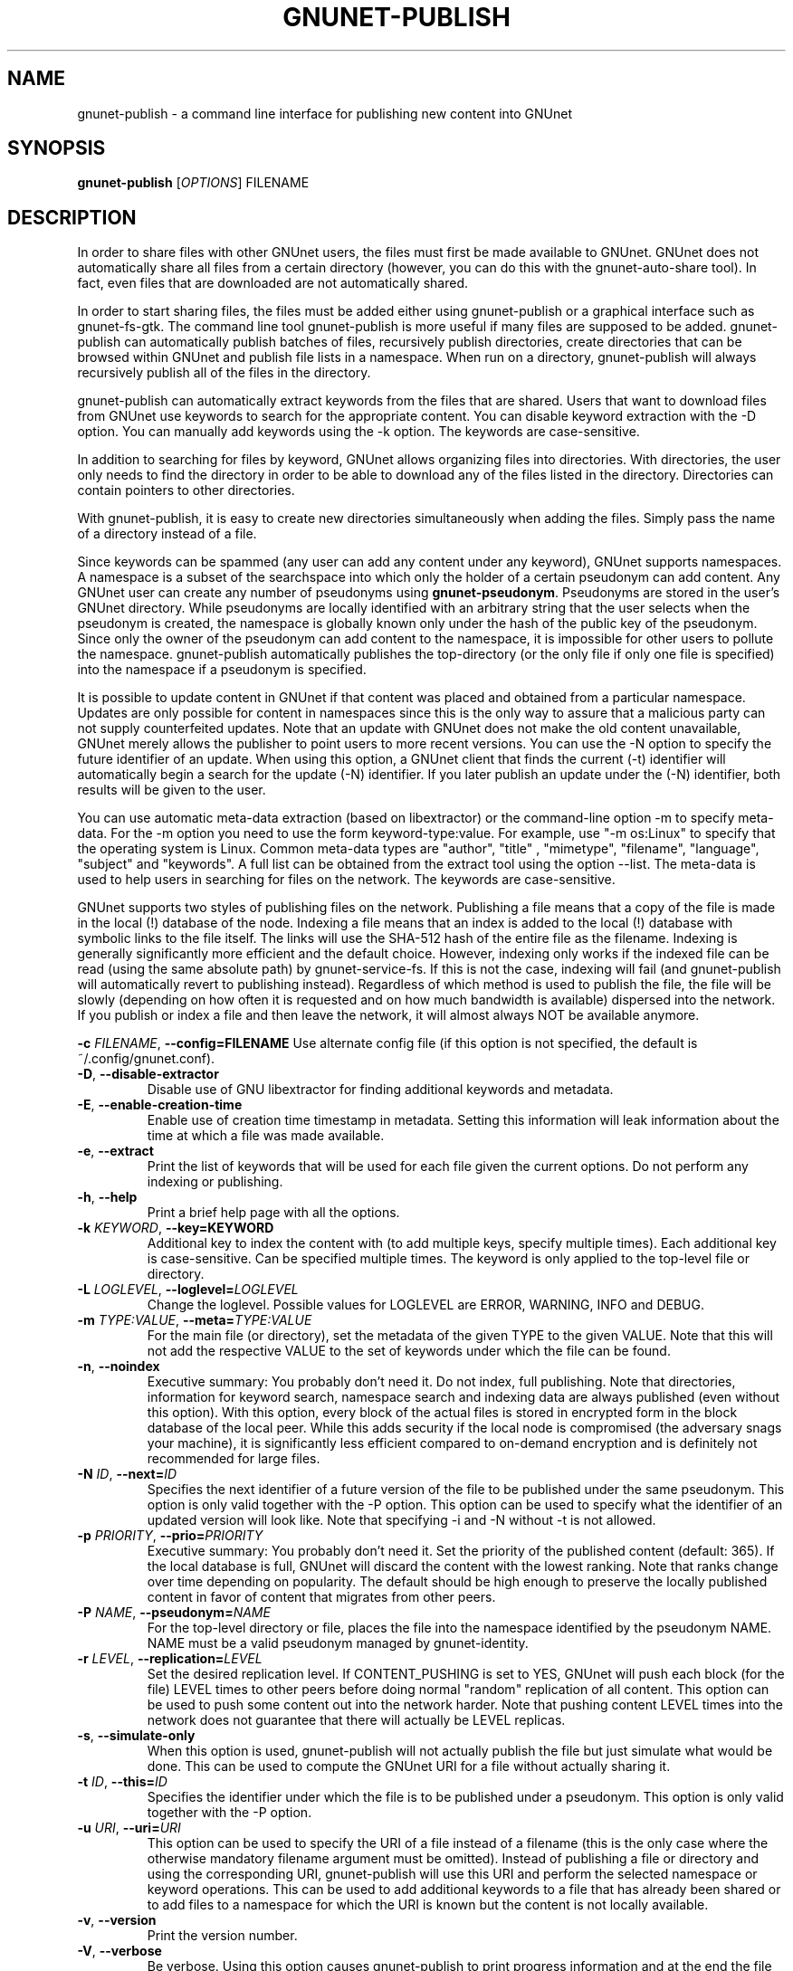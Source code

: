 .TH GNUNET-PUBLISH "1" "November 16, 2015" "GNUnet"
.SH NAME
gnunet\-publish \- a command line interface for publishing new content into GNUnet
.SH SYNOPSIS
.B gnunet\-publish
[\fIOPTIONS\fR] FILENAME
.SH DESCRIPTION
.PP
In order to share files with other GNUnet users, the files must first
be made available to GNUnet.
GNUnet does not automatically share all files from a certain directory
(however, you can do this with the gnunet\-auto\-share tool).
In fact, even files that are downloaded are not automatically shared.
.PP
In order to start sharing files, the files must be added either using
gnunet\-publish or a graphical interface such as gnunet\-fs\-gtk.
The command line tool gnunet\-publish is more useful if many files are
supposed to be added.
gnunet\-publish can automatically publish batches of files,
recursively publish directories, create directories that can be
browsed within GNUnet and publish file lists in a namespace.
When run on a directory, gnunet\-publish will always recursively
publish all of the files in the directory.
.PP
gnunet\-publish can automatically extract keywords from the files that
are shared.
Users that want to download files from GNUnet use keywords to search
for the appropriate content.
You can disable keyword extraction with the \-D option.
You can manually add keywords using the \-k option.
The keywords are case\-sensitive.
.PP
In addition to searching for files by keyword, GNUnet allows
organizing files into directories.
With directories, the user only needs to find the directory in order
to be able to download any of the files listed in the directory.
Directories can contain pointers to other directories.
.PP
With gnunet\-publish, it is easy to create new directories
simultaneously when adding the files.
Simply pass the name of a directory instead of a file.
.PP
Since keywords can be spammed (any user can add any content under any
keyword), GNUnet supports namespaces.
A namespace is a subset of the searchspace into which only the holder
of a certain pseudonym can add content.
Any GNUnet user can create any number of pseudonyms using
\fBgnunet\-pseudonym\fR.  Pseudonyms are stored in the user's GNUnet
directory.
While pseudonyms are locally identified with an arbitrary string that
the user selects when the pseudonym is created, the namespace is
globally known only under the hash of the public key of the pseudonym.
Since only the owner of the pseudonym can add content to the
namespace, it is impossible for other users to pollute the namespace.
gnunet\-publish automatically publishes the top\-directory (or the
only file if only one file is specified) into the namespace if a
pseudonym is specified.
.PP
It is possible to update content in GNUnet if that content was placed
and obtained from a particular namespace.
Updates are only possible for content in namespaces since this is the
only way to assure that a malicious party can not supply counterfeited
updates.
Note that an update with GNUnet does not make the old content
unavailable, GNUnet merely allows the publisher to point users to more
recent versions.
You can use the \-N option to specify the future identifier of an
update.
When using this option, a GNUnet client that finds the current (\-t)
identifier will automatically begin a search for the update (\-N)
identifier.
If you later publish an update under the (\-N) identifier, both
results will be given to the user.
.PP
You can use automatic meta\-data extraction (based on libextractor) or
the command\-line option \-m to specify meta-data.
For the \-m option you need to use the form keyword\-type:value.
For example, use "\-m os:Linux" to specify that the operating system
is Linux.
Common meta\-data types are "author", "title" , "mimetype",
"filename", "language", "subject" and "keywords".
A full list can be obtained from the extract tool using the option
\-\-list.
The meta\-data is used to help users in searching for files on the
network.
The keywords are case\-sensitive.
.PP
GNUnet supports two styles of publishing files on the network.
Publishing a file means that a copy of the file is made in the local
(!) database of the node.
Indexing a file means that an index is added to the local (!)
database with symbolic links to the file itself.
The links will use the SHA-512 hash of the entire file as the
filename.
Indexing is generally significantly more efficient and the default
choice.
However, indexing only works if the indexed file can be read (using
the same absolute path) by gnunet-service-fs.
If this is not the case, indexing will fail (and gnunet\-publish will
automatically revert to publishing instead).
Regardless of which method is used to publish the file, the file will
be slowly (depending on how often it is requested and on how much
bandwidth is available) dispersed into the network.
If you publish or index a file and then leave the network, it will
almost always NOT be available anymore.
.PP
\fB\-c \fIFILENAME\fR, \fB\-\-config=FILENAME\fR
Use alternate config file (if this option is not specified, the
default is ~/.config/gnunet.conf).
.TP
\fB\-D\fR, \fB\-\-disable\-extractor\fR
Disable use of GNU libextractor for finding additional keywords and
metadata.
.TP
\fB\-E\fR, \fB\-\-enable\-creation\-time\fR
Enable use of creation time timestamp in metadata.
Setting this information will leak
information about the time at which a file was made available.
.TP
\fB\-e\fR, \fB\-\-extract\fR
Print the list of keywords that will be used for each file given the
current options.
Do not perform any indexing or publishing.
.TP
\fB\-h\fR, \fB\-\-help\fR
Print a brief help page with all the options.
.TP
\fB\-k \fIKEYWORD\fR, \fB\-\-key=KEYWORD\fR
Additional key to index the content with (to add multiple keys,
specify multiple times).
Each additional key is case\-sensitive.
Can be specified multiple times.
The keyword is only applied to the top\-level file or directory.
.TP
\fB\-L \fILOGLEVEL\fR, \fB\-\-loglevel=\fILOGLEVEL\fR
Change the loglevel.
Possible values for LOGLEVEL are ERROR, WARNING, INFO and DEBUG.
.TP
\fB\-m \fITYPE:VALUE\fR, \fB\-\-meta=\fITYPE:VALUE\fR
For the main file (or directory), set the metadata of the given TYPE
to the given VALUE.
Note that this will not add the respective VALUE to the set of
keywords under which the file can be found.
.TP
\fB\-n\fR, \fB\-\-noindex\fR
Executive summary: You probably don't need it.
Do not index, full publishing.
Note that directories, information for keyword search, namespace
search and indexing data are always published (even without this
option).
With this option, every block of the actual files is stored in
encrypted form in the block database of the local peer.
While this adds security if the local node is compromised (the
adversary snags your machine), it is significantly less efficient
compared to on\-demand encryption and is definitely not recommended
for large files.
.TP
\fB\-N \fIID\fR, \fB\-\-next=\fIID\fR
Specifies the next identifier of a future version of the file to be
published under the same pseudonym.
This option is only valid together with the \-P option.
This option can be used to specify what the identifier of an updated
version will look like.
Note that specifying \-i and \-N without \-t is not allowed.
.TP
\fB\-p \fIPRIORITY\fR, \fB\-\-prio=\fIPRIORITY\fR
Executive summary: You probably don't need it.
Set the priority of the published content (default: 365).
If the local database is full, GNUnet will discard the content with
the lowest ranking.
Note that ranks change over time depending on popularity.
The default should be high enough to preserve the locally published
content in favor of content that migrates from other peers.
.TP
\fB\-P \fINAME\fR, \fB\-\-pseudonym=\fINAME\fR
For the top\-level directory or file, places the file into the
namespace identified by the pseudonym NAME.
NAME must be a valid pseudonym managed by gnunet\-identity.
.TP
\fB\-r \fILEVEL\fR, \fB\-\-replication=\fILEVEL\fR
Set the desired replication level.
If CONTENT_PUSHING is set to YES, GNUnet will push each block (for the
file) LEVEL times to other peers before doing normal "random"
replication of all content.
This option can be used to push some content out into the network
harder.
Note that pushing content LEVEL times into the network does not
guarantee that there will actually be LEVEL replicas.
.TP
\fB\-s\fR, \fB\-\-simulate-only\fR
When this option is used, gnunet\-publish will not actually publish
the file but just simulate what would be done.
This can be used to compute the GNUnet URI for a file without actually
sharing it.
.TP
\fB\-t \fIID\fR, \fB\-\-this=\fIID\fR
Specifies the identifier under which the file is to be published under
a pseudonym.
This option is only valid together with the\ \-P option.
.TP
\fB\-u \fIURI\fR, \fB\-\-uri=\fIURI\fR
This option can be used to specify the URI of a file instead of a
filename (this is the only case where the otherwise mandatory filename
argument must be omitted).
Instead of publishing a file or directory and using the corresponding
URI, gnunet\-publish will use this URI and perform the selected
namespace or keyword operations.
This can be used to add additional keywords to a file that has already
been shared or to add files to a namespace for which the URI is known
but the content is not locally available.
.TP
\fB\-v\fR, \fB\-\-version\fR
Print the version number.
.TP
\fB\-V\fR, \fB\-\-verbose\fR
Be verbose.
Using this option causes gnunet\-publish to print progress information
and at the end the file identification that can be used to download
the file from GNUnet.
.SH SETTING ANONYMITY LEVEL
The \fB\-a\fR option can be used to specify additional anonymity
constraints.
If set to 0, GNUnet will publish the file non-anonymously and in fact
sign the advertisement for the file using your peer's private key.
This will allow other users to download the file as fast as possible,
including using non-anonymous methods (DHT, direct transfer).
If you set it to 1 (default), you use the standard anonymous routing
algorithm (which does not explicitly leak your identity).
However, a powerful adversary may still be able to perform traffic
analysis (statistics) to over time infer data about your identity.
You can gain better privacy by specifying a higher level of anonymity,
which increases the amount of cover traffic your own traffic will get,
at the expense of performance.
Note that regardless of the anonymity level you choose, peers that
cache content in the network always use anonymity level 1.
.PP
The definition of the ANONYMITY LEVEL is the following.
0 means no anonymity is required.
Otherwise a value of 'v' means that 1 out of v bytes of "anonymous"
traffic can be from the local user, leaving 'v-1' bytes of cover
traffic per byte on the wire.
Thus, if GNUnet routes n bytes of messages from foreign peers (using
anonymous routing), it may originate n/(v-1) bytes of data in the same
time\-period.
The time\-period is twice the average delay that GNUnet defers
forwarded queries.
.PP
The default is 1 and this should be fine for most users.
Also notice that if you choose very large values, you may end up
having no throughput at all, especially if many of your fellow
GNUnet\-peers all do the same.
.SH EXAMPLES
.PP
\fBBasic examples\fR
.TP
gnunet\-publish COPYING
Index a file COPYING
.TP
gnunet\-publish \-n COPYING
Publish a file COPYING
.TP
gnunet\-publish \-k gpl \-k test COPYING
Index a file COPYING with the keywords \fBgpl\fR and \fBtest\fR
.TP
gnunet\-publish \-m "description:GNU License" \-k gpl \-k test \-m "mimetype:text/plain" COPYING
Index a file COPYING with description "GNU License", mime-type
"text/plain" and keywords \fBgpl\fR and \fBtest\fR
.PP
\fBUsing directories\fR
.TP
mkdir gnu ; mv COPYING AUTHORS gnu/ ; gnunet\-publish \-k test \-k gnu \-D gnu/
Index the files COPYING and AUTHORS with keyword \fBtest\fR and build
a directory containing the two files.  Make the directory itself
available under keyword \fBgnu\fR and disable keyword extraction using
libextractor
.TP
gnunet\-publish \-n \-m "description:Kitten collection" \-k kittens kittendir/
Neatly publish an image gallery in \fBkittendir/\fR and its subdirs
with keyword \fBkittens\fR for the directory but no keywords for the
individual files or subdirs (\-n).
Force description for all files.
.PP
\fBSecure publishing with namespaces\fR
.TP
gnunet\-publish \-P RIAA-2 \-t gpl COPYING
Publish file COPYING with pseudonym RIAA-2 (\-P) and with identifier
\fBgpl\fR (\-t) and no updates
.TP
gnunet\-publish \-P RIAA-2 \-t MUSIC \-N VIDEOS /home/ogg
Recursively index /home/ogg and build a matching directory
structure. Publish the top\-level directory into the namespace under
the pseudonym RIAA\-2 (\-P) under identifier 'MUSIC' (\-t) and promise
to provide an update with identifier 'VIDEOS' (\-N):
.TP
gnunet\-publish \-nV /var/lib/mysql
Recursively publish (\-n) /var/lib/mysql and build a matching
directory structure, but disable the use of libextractor to extract
keywords (\-n).
Print the file identifiers (\-V) that can be used to retrieve the
files.
This will store a copy of the MySQL database in GNUnet but without
adding any keywords to search for it.
Thus only people that have been told the secret file identifiers
printed with the \-V option can retrieve the (secret?) files:
.TP
gnunet\-publish \-P MPAA-1 \-t root \-N next noise.mp3
Create a namespace entry 'root' in namespace MPAA-1 and announce that
the next update will be called 'next':
.TP
gnunet\-publish \-P MPAA-1 \-t next noise_updated.mp3
Update the previous entry, do not allow any future updates:
.SH FILES
.TP
~/.config/gnunet.conf
GNUnet configuration file
.SH BUGS
Report bugs to <https://bugs.gnunet.org/> or by sending electronic
mail to <gnunet\-developers@gnu.org>
.SH SEE ALSO
\fBgnunet\-auto\-share\fP(1)
\fBgnunet\-fs\-gtk\fP(1)
\fBgnunet\-search\fP(1)
\fBgnunet\-download\fP(1)
\fBgnunet.conf\fP(5)
\fBextract\fP(1)
\fBgnunet\-identity\fP(1)
.PP
The full documentation for
.B gnunet
is maintained as a Texinfo manual.
If the
.B info
and
.B gnunet
programs are properly installed at your site, the command
.IP
.B info gnunet
.PP
should give you access to the complete handbook,
.IP
.B info gnunet-c-tutorial
.PP
will give you access to a tutorial for developers.
.PP
Depending on your installation, this information is also
available in
\fBgnunet\fP(7) and \fBgnunet-c-tutorial\fP(7).
